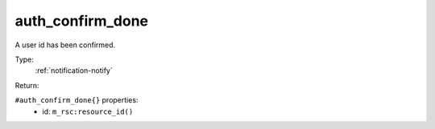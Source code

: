 .. _auth_confirm_done:

auth_confirm_done
^^^^^^^^^^^^^^^^^

A user id has been confirmed. 


Type: 
    :ref:`notification-notify`

Return: 
    

``#auth_confirm_done{}`` properties:
    - id: ``m_rsc:resource_id()``
